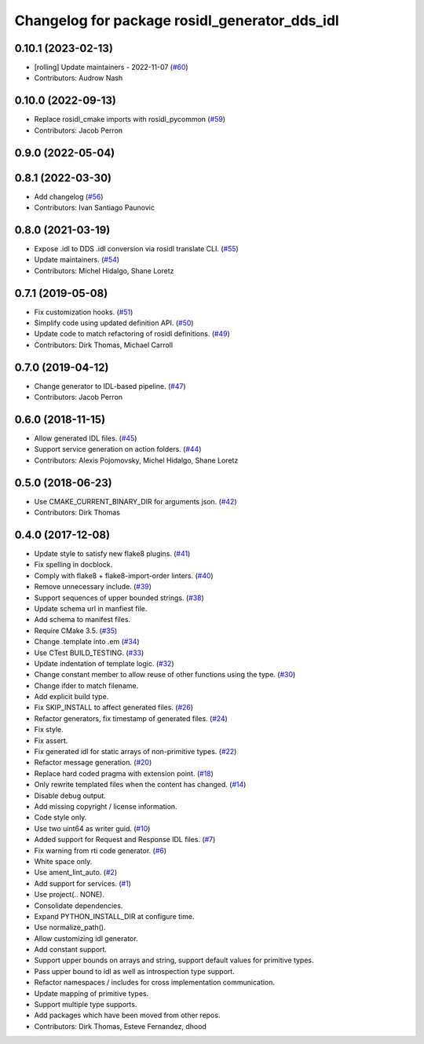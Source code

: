 ^^^^^^^^^^^^^^^^^^^^^^^^^^^^^^^^^^^^^^^^^^^^^^
Changelog for package rosidl_generator_dds_idl
^^^^^^^^^^^^^^^^^^^^^^^^^^^^^^^^^^^^^^^^^^^^^^

0.10.1 (2023-02-13)
-------------------
* [rolling] Update maintainers - 2022-11-07 (`#60 <https://github.com/ros2/rosidl_dds/issues/60>`_)
* Contributors: Audrow Nash

0.10.0 (2022-09-13)
-------------------
* Replace rosidl_cmake imports with rosidl_pycommon (`#59 <https://github.com/ros2/rosidl_dds/issues/59>`_)
* Contributors: Jacob Perron

0.9.0 (2022-05-04)
------------------

0.8.1 (2022-03-30)
------------------
* Add changelog (`#56 <https://github.com/ros2/rosidl_dds/issues/56>`_)
* Contributors: Ivan Santiago Paunovic

0.8.0 (2021-03-19)
------------------
* Expose .idl to DDS .idl conversion via rosidl translate CLI. (`#55 <https://github.com/ros2/rosidl_dds/issues/55>`_)
* Update maintainers. (`#54 <https://github.com/ros2/rosidl_dds/issues/54>`_)
* Contributors: Michel Hidalgo, Shane Loretz

0.7.1 (2019-05-08)
------------------
* Fix customization hooks. (`#51 <https://github.com/ros2/rosidl_dds/issues/51>`_)
* Simplify code using updated definition API. (`#50 <https://github.com/ros2/rosidl_dds/issues/50>`_)
* Update code to match refactoring of rosidl definitions. (`#49 <https://github.com/ros2/rosidl_dds/issues/49>`_)
* Contributors: Dirk Thomas, Michael Carroll

0.7.0 (2019-04-12)
------------------
* Change generator to IDL-based pipeline. (`#47 <https://github.com/ros2/rosidl_dds/issues/47>`_)
* Contributors: Jacob Perron

0.6.0 (2018-11-15)
------------------
* Allow generated IDL files. (`#45 <https://github.com/ros2/rosidl_dds/issues/45>`_)
* Support service generation on action folders. (`#44 <https://github.com/ros2/rosidl_dds/issues/44>`_)
* Contributors: Alexis Pojomovsky, Michel Hidalgo, Shane Loretz

0.5.0 (2018-06-23)
------------------
* Use CMAKE_CURRENT_BINARY_DIR for arguments json. (`#42 <https://github.com/ros2/rosidl_dds/issues/42>`_)
* Contributors: Dirk Thomas

0.4.0 (2017-12-08)
------------------
* Update style to satisfy new flake8 plugins. (`#41 <https://github.com/ros2/rosidl_dds/issues/41>`_)
* Fix spelling in docblock.
* Comply with flake8 + flake8-import-order linters. (`#40 <https://github.com/ros2/rosidl_dds/issues/40>`_)
* Remove unnecessary include. (`#39 <https://github.com/ros2/rosidl_dds/issues/39>`_)
* Support sequences of upper bounded strings. (`#38 <https://github.com/ros2/rosidl_dds/issues/38>`_)
* Update schema url in manfiest file.
* Add schema to manifest files.
* Require CMake 3.5. (`#35 <https://github.com/ros2/rosidl_dds/issues/35>`_)
* Change .template into .em (`#34 <https://github.com/ros2/rosidl_dds/issues/34>`_)
* Use CTest BUILD_TESTING. (`#33 <https://github.com/ros2/rosidl_dds/issues/33>`_)
* Update indentation of template logic. (`#32 <https://github.com/ros2/rosidl_dds/issues/32>`_)
* Change constant member to allow reuse of other functions using the type. (`#30 <https://github.com/ros2/rosidl_dds/issues/30>`_)
* Change ifder to match filename.
* Add explicit build type.
* Fix SKIP_INSTALL to affect generated files. (`#26 <https://github.com/ros2/rosidl_dds/issues/26>`_)
* Refactor generators, fix timestamp of generated files. (`#24 <https://github.com/ros2/rosidl_dds/issues/24>`_)
* Fix style.
* Fix assert.
* Fix generated idl for static arrays of non-primitive types. (`#22 <https://github.com/ros2/rosidl_dds/issues/22>`_)
* Refactor message generation. (`#20 <https://github.com/ros2/rosidl_dds/issues/20>`_)
* Replace hard coded pragma with extension point. (`#18 <https://github.com/ros2/rosidl_dds/issues/18>`_)
* Only rewrite templated files when the content has changed. (`#14 <https://github.com/ros2/rosidl_dds/issues/14>`_)
* Disable debug output.
* Add missing copyright / license information.
* Code style only.
* Use two uint64 as writer guid. (`#10 <https://github.com/ros2/rosidl_dds/issues/10>`_)
* Added support for Request and Response IDL files. (`#7 <https://github.com/ros2/rosidl_dds/issues/7>`_)
* Fix warning from rti code generator. (`#6 <https://github.com/ros2/rosidl_dds/issues/6>`_)
* White space only.
* Use ament_lint_auto. (`#2 <https://github.com/ros2/rosidl_dds/issues/2>`_)
* Add support for services. (`#1 <https://github.com/ros2/rosidl_dds/issues/1>`_)
* Use project(.. NONE).
* Consolidate dependencies.
* Expand PYTHON_INSTALL_DIR at configure time.
* Use normalize_path().
* Allow customizing idl generator.
* Add constant support.
* Support upper bounds on arrays and string, support default values for primitive types.
* Pass upper bound to idl as well as introspection type support.
* Refactor namespaces / includes for cross implementation communication.
* Update mapping of primitive types.
* Support multiple type supports.
* Add packages which have been moved from other repos.
* Contributors: Dirk Thomas, Esteve Fernandez, dhood

